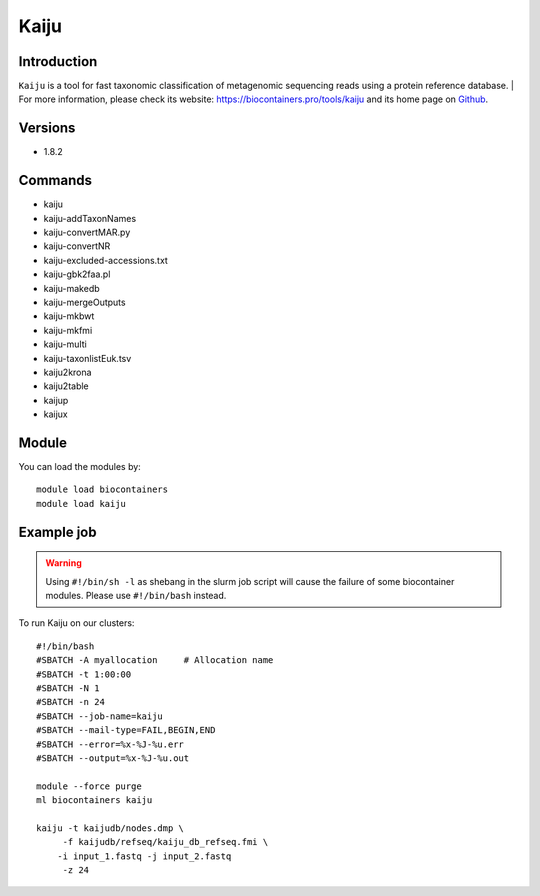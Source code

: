 .. _backbone-label:

Kaiju
==============================

Introduction
~~~~~~~~
``Kaiju`` is a tool for fast taxonomic classification of metagenomic sequencing reads using a protein reference database. 
| For more information, please check its website: https://biocontainers.pro/tools/kaiju and its home page on `Github`_.

Versions
~~~~~~~~
- 1.8.2

Commands
~~~~~~~
- kaiju
- kaiju-addTaxonNames
- kaiju-convertMAR.py
- kaiju-convertNR
- kaiju-excluded-accessions.txt
- kaiju-gbk2faa.pl
- kaiju-makedb
- kaiju-mergeOutputs
- kaiju-mkbwt
- kaiju-mkfmi
- kaiju-multi
- kaiju-taxonlistEuk.tsv
- kaiju2krona
- kaiju2table
- kaijup
- kaijux

Module
~~~~~~~~
You can load the modules by::
    
    module load biocontainers
    module load kaiju

Example job
~~~~~
.. warning::
    Using ``#!/bin/sh -l`` as shebang in the slurm job script will cause the failure of some biocontainer modules. Please use ``#!/bin/bash`` instead.

To run Kaiju on our clusters::

    #!/bin/bash
    #SBATCH -A myallocation     # Allocation name 
    #SBATCH -t 1:00:00
    #SBATCH -N 1
    #SBATCH -n 24
    #SBATCH --job-name=kaiju
    #SBATCH --mail-type=FAIL,BEGIN,END
    #SBATCH --error=%x-%J-%u.err
    #SBATCH --output=%x-%J-%u.out

    module --force purge
    ml biocontainers kaiju

    kaiju -t kaijudb/nodes.dmp \
         -f kaijudb/refseq/kaiju_db_refseq.fmi \
        -i input_1.fastq -j input_2.fastq
         -z 24
.. _Github: https://github.com/bioinformatics-centre/kaiju
